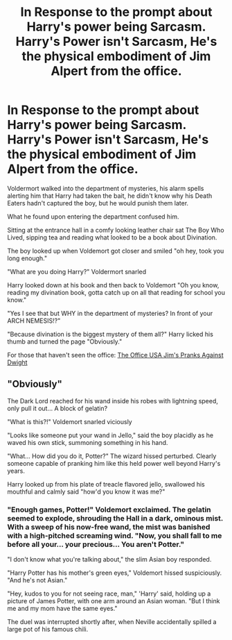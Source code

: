 #+TITLE: In Response to the prompt about Harry's power being Sarcasm. Harry's Power isn't Sarcasm, He's the physical embodiment of Jim Alpert from the office.

* In Response to the prompt about Harry's power being Sarcasm. Harry's Power isn't Sarcasm, He's the physical embodiment of Jim Alpert from the office.
:PROPERTIES:
:Author: flingerdinger
:Score: 14
:DateUnix: 1566119258.0
:DateShort: 2019-Aug-18
:FlairText: Prompt
:END:
Voldermort walked into the department of mysteries, his alarm spells alerting him that Harry had taken the bait, he didn't know why his Death Eaters hadn't captured the boy, but he would punish them later.

What he found upon entering the department confused him.

Sitting at the entrance hall in a comfy looking leather chair sat The Boy Who Lived, sipping tea and reading what looked to be a book about Divination.

The boy looked up when Voldemort got closer and smiled "oh hey, took you long enough."

"What are you doing Harry?" Voldermort snarled

Harry looked down at his book and then back to Voldemort "Oh you know, reading my divination book, gotta catch up on all that reading for school you know."

"Yes I see that but WHY in the department of mysteries? In front of your ARCH NEMESIS!?"

"Because divination is the biggest mystery of them all?" Harry licked his thumb and turned the page "Obviously."

For those that haven't seen the office: [[https://www.youtube.com/watch?v=Xnk4seEHmgw][The Office USA Jim's Pranks Against Dwight]]


** "Obviously"

The Dark Lord reached for his wand inside his robes with lightning speed, only pull it out... A block of gelatin?

"What is this?!" Voldemort snarled viciously

"Looks like someone put your wand in Jello," said the boy placidly as he waved his own stick, summoning something in his hand.

"What... How did you do it, Potter?" The wizard hissed perturbed. Clearly someone capable of pranking him like this held power well beyond Harry's years.

Harry looked up from his plate of treacle flavored jello, swallowed his mouthful and calmly said "how'd you know it was me?"
:PROPERTIES:
:Author: VCXXXXX
:Score: 10
:DateUnix: 1566134805.0
:DateShort: 2019-Aug-18
:END:

*** "Enough games, Potter!" Voldemort exclaimed. The gelatin seemed to explode, shrouding the Hall in a dark, ominous mist. With a sweep of his now-free wand, the mist was banished with a high-pitched screaming wind. "Now, you shall fall to me before all your... your precious... You aren't Potter."

"I don't know what you're talking about," the slim Asian boy responded.

"Harry Potter has his mother's green eyes," Voldemort hissed suspiciously. "And he's not Asian."

"Hey, kudos to you for not seeing race, man," 'Harry' said, holding up a picture of James Potter, with one arm around an Asian woman. "But I think me and my mom have the same eyes."

The duel was interrupted shortly after, when Neville accidentally spilled a large pot of his famous chili.
:PROPERTIES:
:Author: ForwardDiscussion
:Score: 11
:DateUnix: 1566155727.0
:DateShort: 2019-Aug-18
:END:

